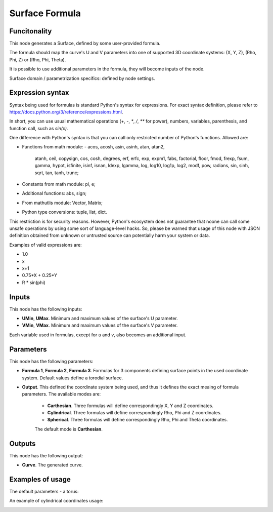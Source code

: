 Surface Formula
===============

Funcitonality
-------------

This node generates a Surface, defined by some user-provided formula.

The formula should map the curve's U and V parameters into one of supported 3D coordinate systems: (X, Y, Z), (Rho, Phi, Z) or (Rho, Phi, Theta).

It is possible to use additional parameters in the formula, they will become inputs of the node.

Surface domain / parametrization specifics: defined by node settings.

Expression syntax
-----------------

Syntax being used for formulas is standard Python's syntax for expressions. 
For exact syntax definition, please refer to https://docs.python.org/3/reference/expressions.html.

In short, you can use usual mathematical operations (`+`, `-`, `*`, `/`, `**` for power), numbers, variables, parenthesis, and function call, such as `sin(x)`.

One difference with Python's syntax is that you can call only restricted number of Python's functions. Allowed are:

- Functions from math module:
  - acos, acosh, asin, asinh, atan, atan2,
        atanh, ceil, copysign, cos, cosh, degrees,
        erf, erfc, exp, expm1, fabs, factorial, floor,
        fmod, frexp, fsum, gamma, hypot, isfinite, isinf,
        isnan, ldexp, lgamma, log, log10, log1p, log2, modf,
        pow, radians, sin, sinh, sqrt, tan, tanh, trunc;
- Constants from math module: pi, e;
- Additional functions: abs, sign;
- From mathutlis module: Vector, Matrix;
- Python type conversions: tuple, list, dict.

This restriction is for security reasons. However, Python's ecosystem does not guarantee that noone can call some unsafe operations by using some sort of language-level hacks. So, please be warned that usage of this node with JSON definition obtained from unknown or untrusted source can potentially harm your system or data.

Examples of valid expressions are:

* 1.0
* x
* x+1
* 0.75*X + 0.25*Y
* R * sin(phi)

Inputs
------

This node has the following inputs:

* **UMin**, **UMax**. Minimum and maximum values of the surface's U parameter.
* **VMin**, **VMax**. Minimum and maximum values of the surface's V parameter.

Each variable used in formulas, except for `u` and `v`, also becomes an additional input.

Parameters
----------

This node has the following parameters:

* **Formula 1**, **Formula 2**, **Formula 3**. Formulas for 3 components
  defining surface points in the used coordinate system. Default values define
  a torodial surface.
* **Output**. This defined the coordinate system being used, and thus it
  defines the exact meaing of formula parameters. The available modes are:

   * **Carthesian**. Three formulas will define correspondingly X, Y and Z coordinates.
   * **Cylindrical**. Three formulas will define correspondingly Rho, Phi and Z coordinates.
   * **Spherical**. Three formulas will define correspondingly Rho, Phi and Theta coordinates.

   The default mode is **Carthesian**.

Outputs
-------

This node has the following output:

* **Curve**. The generated curve.

Examples of usage
-----------------

The default parameters - a torus:

.. image:: https://user-images.githubusercontent.com/284644/79387280-d558d200-7f84-11ea-9a28-68b5299ce8ec.png

An example of cylindrical coordinates usage:

.. image:: https://user-images.githubusercontent.com/284644/79387284-d689ff00-7f84-11ea-922f-bf28efcd7e53.png

